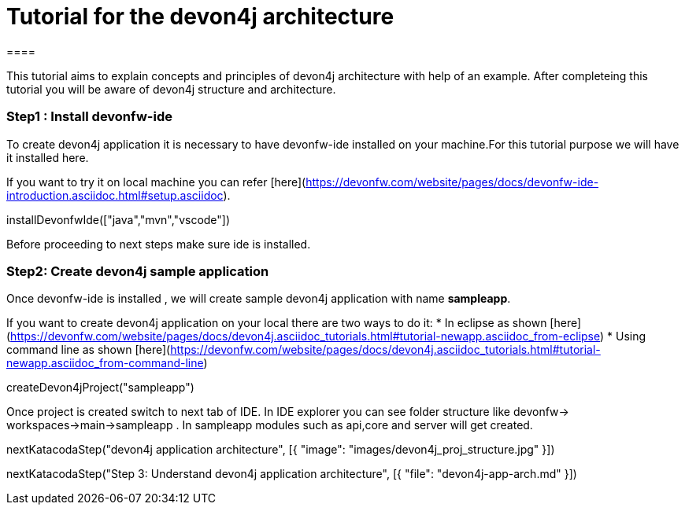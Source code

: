 = Tutorial for the devon4j architecture
====

This tutorial aims to explain concepts and principles of devon4j architecture with help of an example.
After completeing this tutorial you will be aware of devon4j structure and architecture. 

====
====
### Step1 : Install devonfw-ide

To create devon4j application it is necessary to have devonfw-ide installed on your machine.For this tutorial purpose we will have it installed here.

If you want to try it on local machine you can refer [here](https://devonfw.com/website/pages/docs/devonfw-ide-introduction.asciidoc.html#setup.asciidoc).

[step]
--
installDevonfwIde(["java","mvn","vscode"])
--
Before proceeding to next steps make sure ide is installed.
====
====
### Step2: Create devon4j sample application

Once devonfw-ide is installed , we will create sample devon4j application with name *sampleapp*. 

If you want to create devon4j application on your local there are two ways to do it:
* In eclipse as shown [here](https://devonfw.com/website/pages/docs/devon4j.asciidoc_tutorials.html#tutorial-newapp.asciidoc_from-eclipse)
* Using command line as shown [here](https://devonfw.com/website/pages/docs/devon4j.asciidoc_tutorials.html#tutorial-newapp.asciidoc_from-command-line)

[step]
--
createDevon4jProject("sampleapp")
--

Once project is created switch to next tab of IDE. In IDE explorer you can see folder structure like devonfw-> workspaces->main->sampleapp . In sampleapp modules such as api,core and server will get created.

====

[step]
--
nextKatacodaStep("devon4j application architecture", [{ "image": "images/devon4j_proj_structure.jpg" }])
--

[step]
--
nextKatacodaStep("Step 3: Understand devon4j application architecture", [{ "file": "devon4j-app-arch.md" }])
--